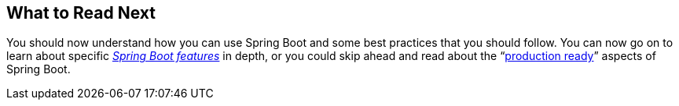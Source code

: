 [[using.whats-next]]
== What to Read Next
You should now understand how you can use Spring Boot and some best practices that you should follow.
You can now go on to learn about specific _<<features#features, Spring Boot features>>_ in depth, or you could skip ahead and read about the "`<<actuator#actuator, production ready>>`" aspects of Spring Boot.
